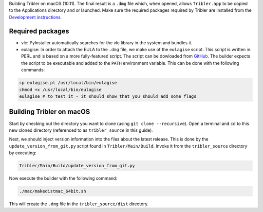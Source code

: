 Building Tribler on macOS (10.11). The final result is a ``.dmg`` file which, when opened, allows ``Tribler.app`` to be copied to the Applications directory and or launched. Make sure the required packages required by Tribler are installed 
from the  `Development instructions <../development/development_on_osx.rst>`_.

Required packages
-------------------
* vlc: PyInstaller automatically searches for the vlc library in the system and bundles it. 
* eulagise: In order to attach the EULA to the ``.dmg`` file, we make use of the ``eulagise`` script. This script is written in PERL and is based on a more fully-featured script. The script can be dowloaded from `GitHub <https://github.com/CompoFX/compo/blob/master/tool/eulagise.pl>`_. The builder expects the script to be executable and added to the ``PATH`` environment variable. This can be done with the following commands:

.. code-block:: none

    cp eulagise.pl /usr/local/bin/eulagise
    chmod +x /usr/local/bin/eulagise
    eulagise # to test it - it should show that you should add some flags

Building Tribler on macOS
-------------------------
Start by checking out the directory you want to clone (using ``git clone --recursive``). Open a terminal and ``cd`` to this new cloned directory (referenced to as ``tribler_source`` in this guide).

Next, we should inject version information into the files about the latest release. This is done by the ``update_version_from_git.py`` script found in ``Tribler/Main/Build``. Invoke it from the ``tribler_source`` directory by executing:

.. code-block:: none

    Tribler/Main/Build/update_version_from_git.py

Now execute the builder with the following command:

.. code-block:: none

    ./mac/makedistmac_64bit.sh

This will create the ``.dmg`` file in the ``tribler_source/dist`` directory.
